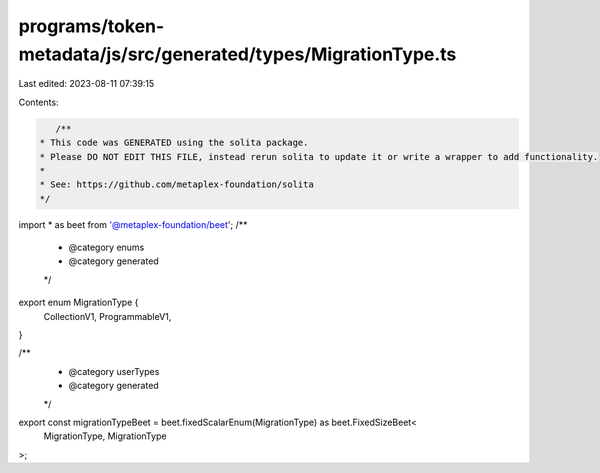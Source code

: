 programs/token-metadata/js/src/generated/types/MigrationType.ts
===============================================================

Last edited: 2023-08-11 07:39:15

Contents:

.. code-block:: ts

    /**
 * This code was GENERATED using the solita package.
 * Please DO NOT EDIT THIS FILE, instead rerun solita to update it or write a wrapper to add functionality.
 *
 * See: https://github.com/metaplex-foundation/solita
 */

import * as beet from '@metaplex-foundation/beet';
/**
 * @category enums
 * @category generated
 */
export enum MigrationType {
  CollectionV1,
  ProgrammableV1,
}

/**
 * @category userTypes
 * @category generated
 */
export const migrationTypeBeet = beet.fixedScalarEnum(MigrationType) as beet.FixedSizeBeet<
  MigrationType,
  MigrationType
>;


